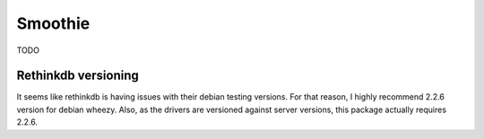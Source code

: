Smoothie
========

TODO


Rethinkdb versioning
--------------------

It seems like rethinkdb is having issues with their
debian testing versions.
For that reason, I highly recommend 2.2.6 version
for debian wheezy. Also, as the drivers are versioned
against server versions, this package actually requires
2.2.6.
